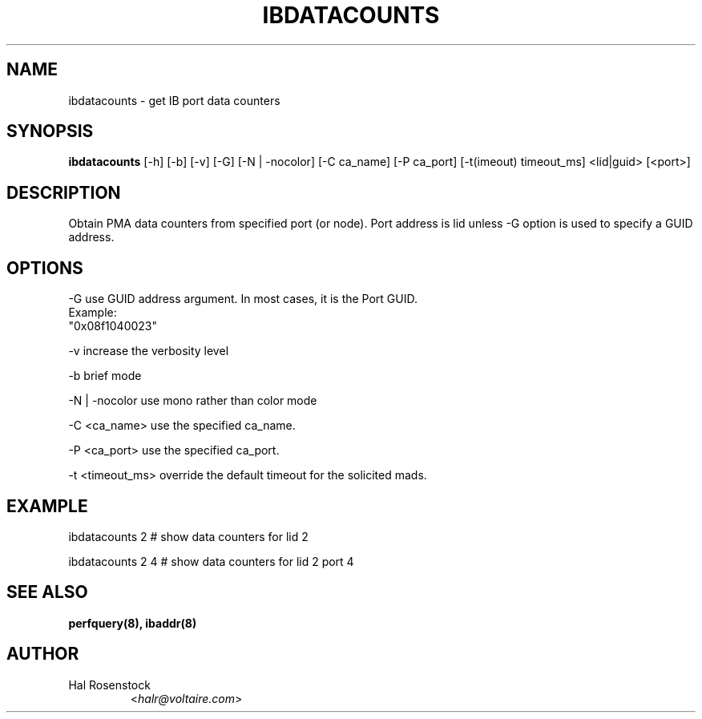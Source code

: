 .TH IBDATACOUNTS 8 "May 30, 2007" "OpenIB" "OpenIB Diagnostics"

.SH NAME
ibdatacounts \- get IB port data counters

.SH SYNOPSIS
.B ibdatacounts
[\-h] [\-b] [\-v] [\-G] [\-N | \-nocolor] [\-C ca_name] [\-P ca_port]
[\-t(imeout) timeout_ms] <lid|guid> [<port>]

.SH DESCRIPTION
.PP
Obtain PMA data counters from specified port (or node).
Port address is lid unless -G option is used to specify a GUID
address. 

.SH OPTIONS
.PP
\-G      use GUID address argument. In most cases, it is the Port GUID.
        Example:
        "0x08f1040023"
.PP
\-v      increase the verbosity level
.PP
\-b      brief mode
.PP
\-N | \-nocolor use mono rather than color mode
.PP
\-C <ca_name>    use the specified ca_name.
.PP
\-P <ca_port>    use the specified ca_port.
.PP
\-t <timeout_ms> override the default timeout for the solicited mads.

.SH EXAMPLE
.PP
ibdatacounts 2           # show data counters for lid 2
.PP
ibdatacounts 2   4       # show data counters for lid 2 port 4

.SH SEE ALSO
.BR perfquery(8),
.BR ibaddr(8)

.SH AUTHOR
.TP
Hal Rosenstock
.RI < halr@voltaire.com >
